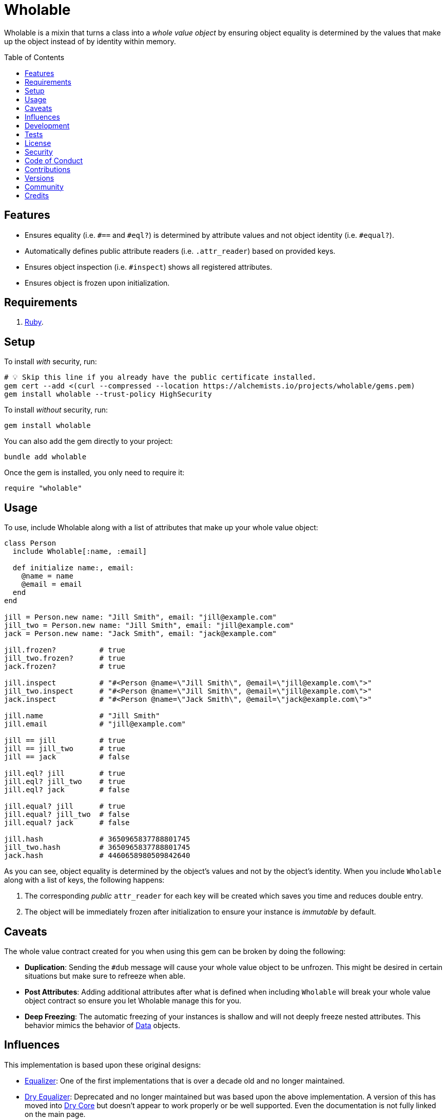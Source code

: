 :toc: macro
:toclevels: 5
:figure-caption!:

:data_link: link:https://alchemists.io/articles/ruby_data[Data]

= Wholable

Wholable is a mixin that turns a class into a _whole value object_ by ensuring object equality is determined by the values that make up the object instead of by identity within memory.

toc::[]

== Features

* Ensures equality (i.e. `#==` and `#eql?`) is determined by attribute values and not object identity (i.e. `#equal?`).
* Automatically defines public attribute readers (i.e. `.attr_reader`) based on provided keys.
* Ensures object inspection (i.e. `#inspect`) shows all registered attributes.
* Ensures object is frozen upon initialization.

== Requirements

. link:https://www.ruby-lang.org[Ruby].

== Setup

To install _with_ security, run:

[source,bash]
----
# 💡 Skip this line if you already have the public certificate installed.
gem cert --add <(curl --compressed --location https://alchemists.io/projects/wholable/gems.pem)
gem install wholable --trust-policy HighSecurity
----

To install _without_ security, run:

[source,bash]
----
gem install wholable
----

You can also add the gem directly to your project:

[source,bash]
----
bundle add wholable
----

Once the gem is installed, you only need to require it:

[source,ruby]
----
require "wholable"
----

== Usage

To use, include Wholable along with a list of attributes that make up your whole value object:

[source,ruby]
----
class Person
  include Wholable[:name, :email]

  def initialize name:, email:
    @name = name
    @email = email
  end
end

jill = Person.new name: "Jill Smith", email: "jill@example.com"
jill_two = Person.new name: "Jill Smith", email: "jill@example.com"
jack = Person.new name: "Jack Smith", email: "jack@example.com"

jill.frozen?          # true
jill_two.frozen?      # true
jack.frozen?          # true

jill.inspect          # "#<Person @name=\"Jill Smith\", @email=\"jill@example.com\">"
jill_two.inspect      # "#<Person @name=\"Jill Smith\", @email=\"jill@example.com\">"
jack.inspect          # "#<Person @name=\"Jack Smith\", @email=\"jack@example.com\">"

jill.name             # "Jill Smith"
jill.email            # "jill@example.com"

jill == jill          # true
jill == jill_two      # true
jill == jack          # false

jill.eql? jill        # true
jill.eql? jill_two    # true
jill.eql? jack        # false

jill.equal? jill      # true
jill.equal? jill_two  # false
jill.equal? jack      # false

jill.hash             # 3650965837788801745
jill_two.hash         # 3650965837788801745
jack.hash             # 4460658980509842640
----

As you can see, object equality is determined by the object's values and not by the object's identity. When you include `Wholable` along with a list of keys, the following happens:

. The corresponding _public_ `attr_reader` for each key will be created which saves you time and reduces double entry.
. The object will be immediately frozen after initialization to ensure your instance is _immutable_ by default.

== Caveats

The whole value contract created for you when using this gem can be broken by doing the following:

* *Duplication*: Sending the `#dub` message will cause your whole value object to be unfrozen. This might be desired in certain situations but make sure to refreeze when able.
* *Post Attributes*: Adding additional attributes after what is defined when including `Wholable` will break your whole value object contract so ensure you let Wholable manage this for you.
* *Deep Freezing*: The automatic freezing of your instances is shallow and will not deeply freeze nested attributes. This behavior mimics the behavior of {data_link} objects.

== Influences

This implementation is based upon these original designs:

- link:https://github.com/dkubb/equalizer[Equalizer]: One of the first implementations that is over a decade old and no longer maintained.
- link:https://github.com/dry-rb/dry-equalizer[Dry Equalizer]: Deprecated and no longer maintained but was based upon the above implementation. A version of this has moved into link:https://dry-rb.org/gems/dry-core[Dry Core] but doesn't appear to work properly or be well supported. Even the documentation is not fully linked on the main page.
- link:https://github.com/piotrmurach/equatable/tree/master[Equatable]: A similar implementation to the above but is based off what you define via your `.attr_reader`. The project hasn't been maintained or updated in several years now.

== Development

To contribute, run:

[source,bash]
----
git clone https://github.com/bkuhlmann/wholable
cd wholable
bin/setup
----

You can also use the IRB console for direct access to all objects:

[source,bash]
----
bin/console
----

== Tests

To test, run:

[source,bash]
----
bin/rake
----

== link:https://alchemists.io/policies/license[License]

== link:https://alchemists.io/policies/security[Security]

== link:https://alchemists.io/policies/code_of_conduct[Code of Conduct]

== link:https://alchemists.io/policies/contributions[Contributions]

== link:https://alchemists.io/projects/wholable/versions[Versions]

== link:https://alchemists.io/community[Community]

== Credits

* Built with link:https://alchemists.io/projects/gemsmith[Gemsmith].
* Engineered by link:https://alchemists.io/team/brooke_kuhlmann[Brooke Kuhlmann].
